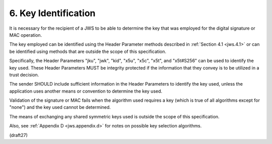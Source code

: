 6.  Key Identification
==========================================

It is necessary for the recipient of a JWS 
to be able to determine the key that was employed 
for the digital signature or MAC operation.  

The key employed can be identified using the Header Parameter methods
described in :ref:`Section 4.1 <jws.4.1>` 
or can be identified using methods that are outside the scope of this specification.  

Specifically, 
the Header Parameters "jku", "jwk", "kid", "x5u", "x5c", "x5t", and "x5t#S256"
can be used to identify the key used.  These Header Parameters MUST
be integrity protected if the information that they convey is to be
utilized in a trust decision.


The sender SHOULD include sufficient information 
in the Header Parameters to identify the key used, 
unless the application uses another means or convention to determine the key used.  

Validation of the signature or MAC fails 
when the algorithm used requires a key 
(which is true of all algorithms except for "none") 
and the key used cannot be determined.

The means of exchanging any shared symmetric keys used is 
outside the scope of this specification.

Also, 
see :ref:`Appendix D <jws.appendix.d>` for notes on possible key selection algorithms.


(draft27)
